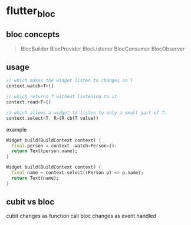 * flutter_bloc

** bloc concepts

#+begin_quote
BlocBuilder
BlocProvider
BlocListener
BlocConsumer
BlocObserver
#+end_quote

** usage


#+begin_src dart
// which makes the widget listen to changes on T
context.watch<T>()

// which returns T without listening to it
context.read<T>()

// which allows a widget to listen to only a small part of T.
context.select<T, R>(R cb(T value))
#+end_src

example
#+begin_src dart
Widget build(BuildContext context) {
  final person = context .watch<Person>():
  return Text(person.name);
}

Widget build(BuildContext context) {
  final name = context.select((Person p) => p.name);
  return Text(name);
}
#+end_src

** cubit vs bloc

cubit changes as function call
bloc changes as event handled
